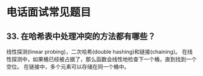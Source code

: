* 电话面试常见题目
** 33. 在哈希表中处理冲突的方法都有哪些？
   线性探测(linear probing)，二次哈希(double hashing)和链接(chaining)。
   在线性探测中，如果桶已经被占据了，那么函数会线性地检查下一个桶，直到找到一个空位。
   在链接中，多个元素可以存储在同一个桶中。
